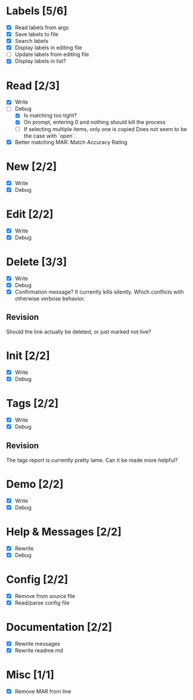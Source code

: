 * Labels [5/6]
  - [X] Read labels from args
  - [X] Save labels to file
  - [X] Search labels
  - [X] Display labels in editing file
  - [ ] Update labels from editing file
  - [X] Display labels in list?



* Read [2/3]
  - [X] Write
  - [-] Debug
    - [X] Is matching too tight?
    - [X] On prompt, entering 0 and nothing should kill the process
    - [ ] If selecting multiple items, only one is copied
      Does not seem to be the case with `open`.
  - [X] Better matching
    MAR: Match Accuracy Rating



* New [2/2]
  - [X] Write
  - [X] Debug



* Edit [2/2]
  - [X] Write
  - [X] Debug



* Delete [3/3]
  - [X] Write
  - [X] Debug
  - [X] Confirmation message? It currently kills silently. Which conflicts with otherwise verbose behavior.

** Revision
   Should the line actually be deleted, or just marked not live?



* Init [2/2]
  - [X] Write
  - [X] Debug



* Tags [2/2]
  - [X] Write
  - [X] Debug

** Revision
   The tags report is currently pretty lame. Can it be made more helpful?



* Demo [2/2]
  - [X] Write
  - [X] Debug



* Help & Messages [2/2]
  - [X] Rewrite
  - [X] Debug



* Config [2/2]
  - [X] Remove from source file
  - [X] Read/parse config file



* Documentation [2/2]
  - [X] Rewrite messages
  - [X] Rewrite readme.md



* Misc [1/1]
  - [X] Remove MAR from line
